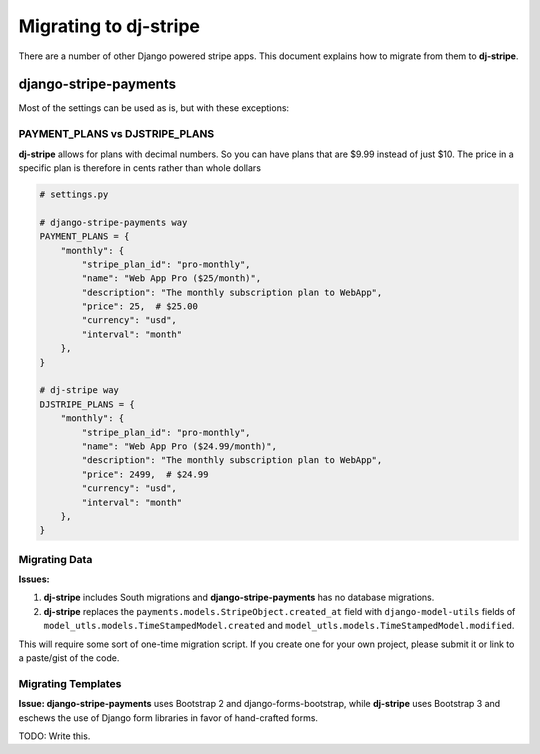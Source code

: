 Migrating to dj-stripe
======================

There are a number of other Django powered stripe apps. This document explains how to migrate from them to **dj-stripe**.

django-stripe-payments
----------------------

Most of the settings can be used as is, but with these exceptions:

PAYMENT_PLANS vs DJSTRIPE_PLANS
~~~~~~~~~~~~~~~~~~~~~~~~~~~~~~~~

**dj-stripe** allows for plans with decimal numbers. So you can have plans that are $9.99 instead of just $10. The price in a specific plan is therefore in cents rather than whole dollars

.. code-block:: pthon

    # settings.py

    # django-stripe-payments way
    PAYMENT_PLANS = {
        "monthly": {
            "stripe_plan_id": "pro-monthly",
            "name": "Web App Pro ($25/month)",
            "description": "The monthly subscription plan to WebApp",
            "price": 25,  # $25.00
            "currency": "usd",
            "interval": "month"
        },
    }

    # dj-stripe way
    DJSTRIPE_PLANS = {
        "monthly": {
            "stripe_plan_id": "pro-monthly",
            "name": "Web App Pro ($24.99/month)",
            "description": "The monthly subscription plan to WebApp",
            "price": 2499,  # $24.99
            "currency": "usd",
            "interval": "month"
        },
    }

Migrating Data
~~~~~~~~~~~~~~~

**Issues:**

1. **dj-stripe** includes South migrations and **django-stripe-payments** has no database migrations. 
2. **dj-stripe** replaces the ``payments.models.StripeObject.created_at`` field with ``django-model-utils`` fields of ``model_utls.models.TimeStampedModel.created`` and ``model_utls.models.TimeStampedModel.modified``.

This will require some sort of one-time migration script. If you create one for your own project, please submit it or link to a paste/gist of the code.

.. seealso::

    * https://github.com/pydanny/dj-stripe/issues/10.

Migrating Templates
~~~~~~~~~~~~~~~~~~~~

**Issue: django-stripe-payments** uses Bootstrap 2 and django-forms-bootstrap, while **dj-stripe** uses Bootstrap 3 and eschews the use of Django form libraries in favor of hand-crafted forms.

TODO: Write this.


